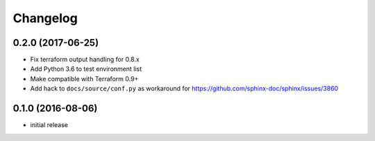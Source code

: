 Changelog
=========

0.2.0 (2017-06-25)
------------------

* Fix terraform output handling for 0.8.x
* Add Python 3.6 to test environment list
* Make compatible with Terraform 0.9+
* Add hack to ``docs/source/conf.py`` as workaround for https://github.com/sphinx-doc/sphinx/issues/3860

0.1.0 (2016-08-06)
------------------

* initial release
